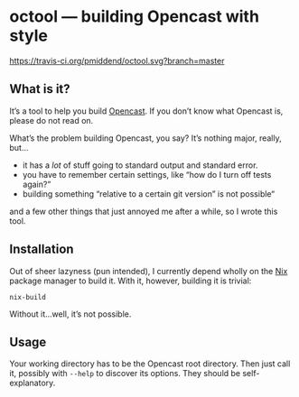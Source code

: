 * octool — building Opencast with style

[[https://travis-ci.org/pmiddend/octool.svg?branch=master][https://travis-ci.org/pmiddend/octool.svg?branch=master]]

** What is it?

It’s a tool to help you build [[https://opencast.org][Opencast]]. If you don’t know what Opencast is, please do not read on.

What’s the problem building Opencast, you say? It’s nothing major, really, but…

- it has a /lot/ of stuff going to standard output and standard error.
- you have to remember certain settings, like “how do I turn off tests again?”
- building something “relative to a certain git version” is not possible“

and a few other things that just annoyed me after a while, so I wrote this tool.

** Installation

Out of sheer lazyness (pun intended), I currently depend wholly on the [[https://nixos.org][Nix]] package manager to build it. With it, however, building it is trivial:

#+begin_example
nix-build
#+end_example

Without it…well, it’s not possible.

** Usage

Your working directory has to be the Opencast root directory. Then just call it, possibly with =--help= to discover its options. They should be self-explanatory.

